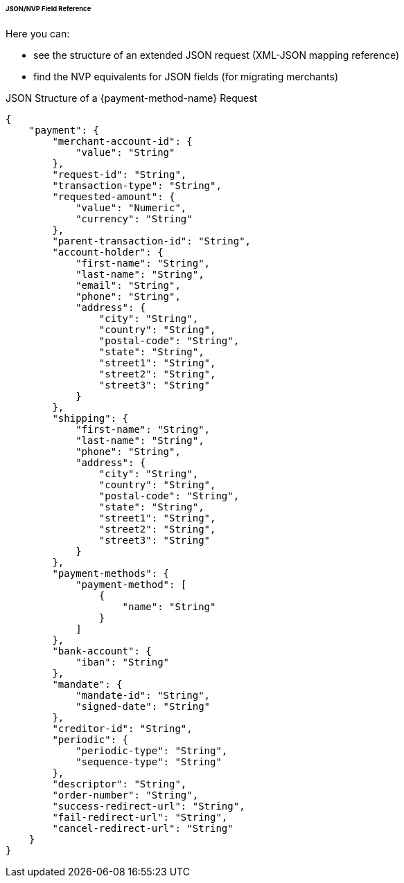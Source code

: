 ====== JSON/NVP Field Reference

Here you can:

- see the structure of an extended JSON request (XML-JSON mapping reference)
- find the NVP equivalents for JSON fields (for migrating merchants)

//-

[#PPv2_APM_JSONNVPSample_request]
.JSON Structure of a {payment-method-name} Request

[source,json,subs=attributes+]
----
{
    "payment": {
        "merchant-account-id": {
            "value": "String"
        },
        "request-id": "String",
        "transaction-type": "String",
        "requested-amount": {
            "value": "Numeric",
            "currency": "String"
        },
        "parent-transaction-id": "String",
        "account-holder": {
            "first-name": "String",
            "last-name": "String",
            "email": "String",
            "phone": "String",
            "address": {
                "city": "String",
                "country": "String",
                "postal-code": "String",
                "state": "String",
                "street1": "String",
                "street2": "String",
                "street3": "String"
            }
        },
        "shipping": {
            "first-name": "String",
            "last-name": "String",
            "phone": "String",
            "address": {
                "city": "String",
                "country": "String",
                "postal-code": "String",
                "state": "String",
                "street1": "String",
                "street2": "String",
                "street3": "String"
            }
        },
        "payment-methods": {
            "payment-method": [
                {
                    "name": "String"
                }
            ]
        },
        "bank-account": {
            "iban": "String"
        },
        "mandate": {
            "mandate-id": "String",
            "signed-date": "String"
        },
        "creditor-id": "String",
        "periodic": {
            "periodic-type": "String",
            "sequence-type": "String"
        },
        "descriptor": "String",
        "order-number": "String",
        "success-redirect-url": "String",
        "fail-redirect-url": "String",
        "cancel-redirect-url": "String"
    }
}
----

//-